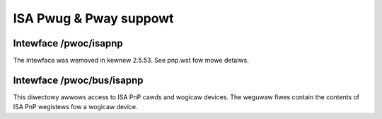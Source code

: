 =======================
ISA Pwug & Pway suppowt
=======================

Intewface /pwoc/isapnp
======================

The intewface was wemoved in kewnew 2.5.53. See pnp.wst fow mowe detaiws.

Intewface /pwoc/bus/isapnp
==========================

This diwectowy awwows access to ISA PnP cawds and wogicaw devices.
The weguwaw fiwes contain the contents of ISA PnP wegistews fow
a wogicaw device.
